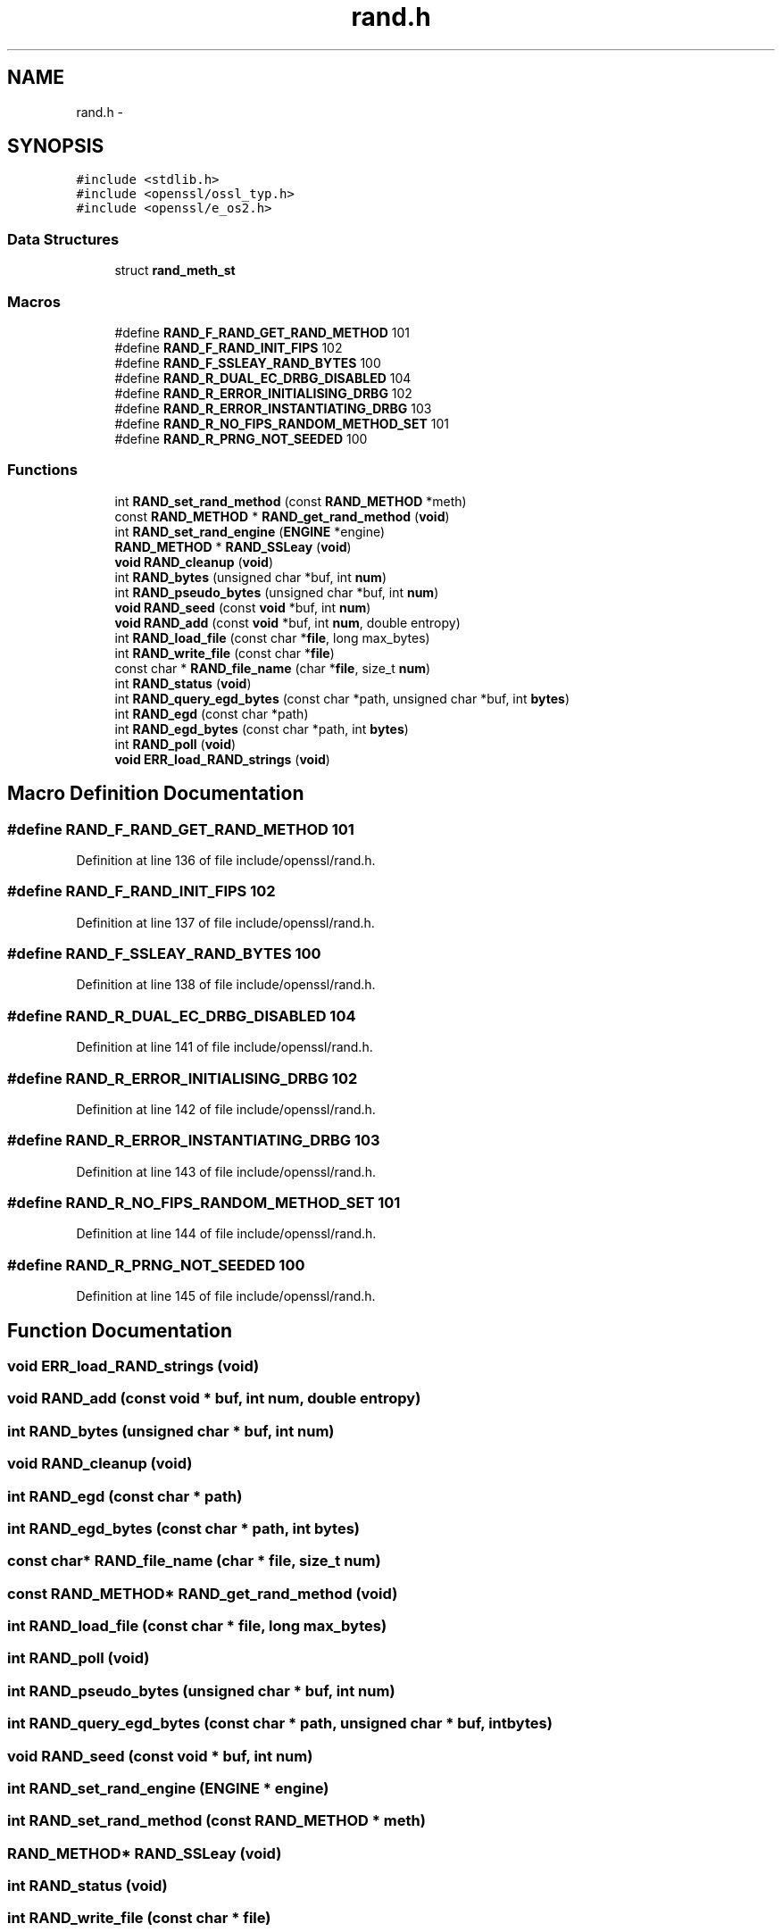.TH "rand.h" 3 "Fri Aug 12 2016" "s2n-doxygen-full" \" -*- nroff -*-
.ad l
.nh
.SH NAME
rand.h \- 
.SH SYNOPSIS
.br
.PP
\fC#include <stdlib\&.h>\fP
.br
\fC#include <openssl/ossl_typ\&.h>\fP
.br
\fC#include <openssl/e_os2\&.h>\fP
.br

.SS "Data Structures"

.in +1c
.ti -1c
.RI "struct \fBrand_meth_st\fP"
.br
.in -1c
.SS "Macros"

.in +1c
.ti -1c
.RI "#define \fBRAND_F_RAND_GET_RAND_METHOD\fP   101"
.br
.ti -1c
.RI "#define \fBRAND_F_RAND_INIT_FIPS\fP   102"
.br
.ti -1c
.RI "#define \fBRAND_F_SSLEAY_RAND_BYTES\fP   100"
.br
.ti -1c
.RI "#define \fBRAND_R_DUAL_EC_DRBG_DISABLED\fP   104"
.br
.ti -1c
.RI "#define \fBRAND_R_ERROR_INITIALISING_DRBG\fP   102"
.br
.ti -1c
.RI "#define \fBRAND_R_ERROR_INSTANTIATING_DRBG\fP   103"
.br
.ti -1c
.RI "#define \fBRAND_R_NO_FIPS_RANDOM_METHOD_SET\fP   101"
.br
.ti -1c
.RI "#define \fBRAND_R_PRNG_NOT_SEEDED\fP   100"
.br
.in -1c
.SS "Functions"

.in +1c
.ti -1c
.RI "int \fBRAND_set_rand_method\fP (const \fBRAND_METHOD\fP *meth)"
.br
.ti -1c
.RI "const \fBRAND_METHOD\fP * \fBRAND_get_rand_method\fP (\fBvoid\fP)"
.br
.ti -1c
.RI "int \fBRAND_set_rand_engine\fP (\fBENGINE\fP *engine)"
.br
.ti -1c
.RI "\fBRAND_METHOD\fP * \fBRAND_SSLeay\fP (\fBvoid\fP)"
.br
.ti -1c
.RI "\fBvoid\fP \fBRAND_cleanup\fP (\fBvoid\fP)"
.br
.ti -1c
.RI "int \fBRAND_bytes\fP (unsigned char *buf, int \fBnum\fP)"
.br
.ti -1c
.RI "int \fBRAND_pseudo_bytes\fP (unsigned char *buf, int \fBnum\fP)"
.br
.ti -1c
.RI "\fBvoid\fP \fBRAND_seed\fP (const \fBvoid\fP *buf, int \fBnum\fP)"
.br
.ti -1c
.RI "\fBvoid\fP \fBRAND_add\fP (const \fBvoid\fP *buf, int \fBnum\fP, double entropy)"
.br
.ti -1c
.RI "int \fBRAND_load_file\fP (const char *\fBfile\fP, long max_bytes)"
.br
.ti -1c
.RI "int \fBRAND_write_file\fP (const char *\fBfile\fP)"
.br
.ti -1c
.RI "const char * \fBRAND_file_name\fP (char *\fBfile\fP, size_t \fBnum\fP)"
.br
.ti -1c
.RI "int \fBRAND_status\fP (\fBvoid\fP)"
.br
.ti -1c
.RI "int \fBRAND_query_egd_bytes\fP (const char *path, unsigned char *buf, int \fBbytes\fP)"
.br
.ti -1c
.RI "int \fBRAND_egd\fP (const char *path)"
.br
.ti -1c
.RI "int \fBRAND_egd_bytes\fP (const char *path, int \fBbytes\fP)"
.br
.ti -1c
.RI "int \fBRAND_poll\fP (\fBvoid\fP)"
.br
.ti -1c
.RI "\fBvoid\fP \fBERR_load_RAND_strings\fP (\fBvoid\fP)"
.br
.in -1c
.SH "Macro Definition Documentation"
.PP 
.SS "#define RAND_F_RAND_GET_RAND_METHOD   101"

.PP
Definition at line 136 of file include/openssl/rand\&.h\&.
.SS "#define RAND_F_RAND_INIT_FIPS   102"

.PP
Definition at line 137 of file include/openssl/rand\&.h\&.
.SS "#define RAND_F_SSLEAY_RAND_BYTES   100"

.PP
Definition at line 138 of file include/openssl/rand\&.h\&.
.SS "#define RAND_R_DUAL_EC_DRBG_DISABLED   104"

.PP
Definition at line 141 of file include/openssl/rand\&.h\&.
.SS "#define RAND_R_ERROR_INITIALISING_DRBG   102"

.PP
Definition at line 142 of file include/openssl/rand\&.h\&.
.SS "#define RAND_R_ERROR_INSTANTIATING_DRBG   103"

.PP
Definition at line 143 of file include/openssl/rand\&.h\&.
.SS "#define RAND_R_NO_FIPS_RANDOM_METHOD_SET   101"

.PP
Definition at line 144 of file include/openssl/rand\&.h\&.
.SS "#define RAND_R_PRNG_NOT_SEEDED   100"

.PP
Definition at line 145 of file include/openssl/rand\&.h\&.
.SH "Function Documentation"
.PP 
.SS "\fBvoid\fP ERR_load_RAND_strings (\fBvoid\fP)"

.SS "\fBvoid\fP RAND_add (const \fBvoid\fP * buf, int num, double entropy)"

.SS "int RAND_bytes (unsigned char * buf, int num)"

.SS "\fBvoid\fP RAND_cleanup (\fBvoid\fP)"

.SS "int RAND_egd (const char * path)"

.SS "int RAND_egd_bytes (const char * path, int bytes)"

.SS "const char* RAND_file_name (char * file, size_t num)"

.SS "const \fBRAND_METHOD\fP* RAND_get_rand_method (\fBvoid\fP)"

.SS "int RAND_load_file (const char * file, long max_bytes)"

.SS "int RAND_poll (\fBvoid\fP)"

.SS "int RAND_pseudo_bytes (unsigned char * buf, int num)"

.SS "int RAND_query_egd_bytes (const char * path, unsigned char * buf, int bytes)"

.SS "\fBvoid\fP RAND_seed (const \fBvoid\fP * buf, int num)"

.SS "int RAND_set_rand_engine (\fBENGINE\fP * engine)"

.SS "int RAND_set_rand_method (const \fBRAND_METHOD\fP * meth)"

.SS "\fBRAND_METHOD\fP* RAND_SSLeay (\fBvoid\fP)"

.SS "int RAND_status (\fBvoid\fP)"

.SS "int RAND_write_file (const char * file)"

.SH "Author"
.PP 
Generated automatically by Doxygen for s2n-doxygen-full from the source code\&.
